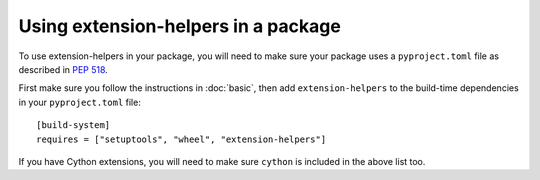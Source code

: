 Using extension-helpers in a package
====================================

To use extension-helpers in your package, you will need to make sure your package
uses a ``pyproject.toml`` file as described in `PEP 518 <https://www.python.org/dev/peps/pep-0518/>`_.

First make sure you follow the instructions in :doc:`basic`, then add
``extension-helpers`` to the build-time dependencies in your ``pyproject.toml`` file::

    [build-system]
    requires = ["setuptools", "wheel", "extension-helpers"]

If you have Cython extensions, you will need to make sure ``cython`` is included in the
above list too.
